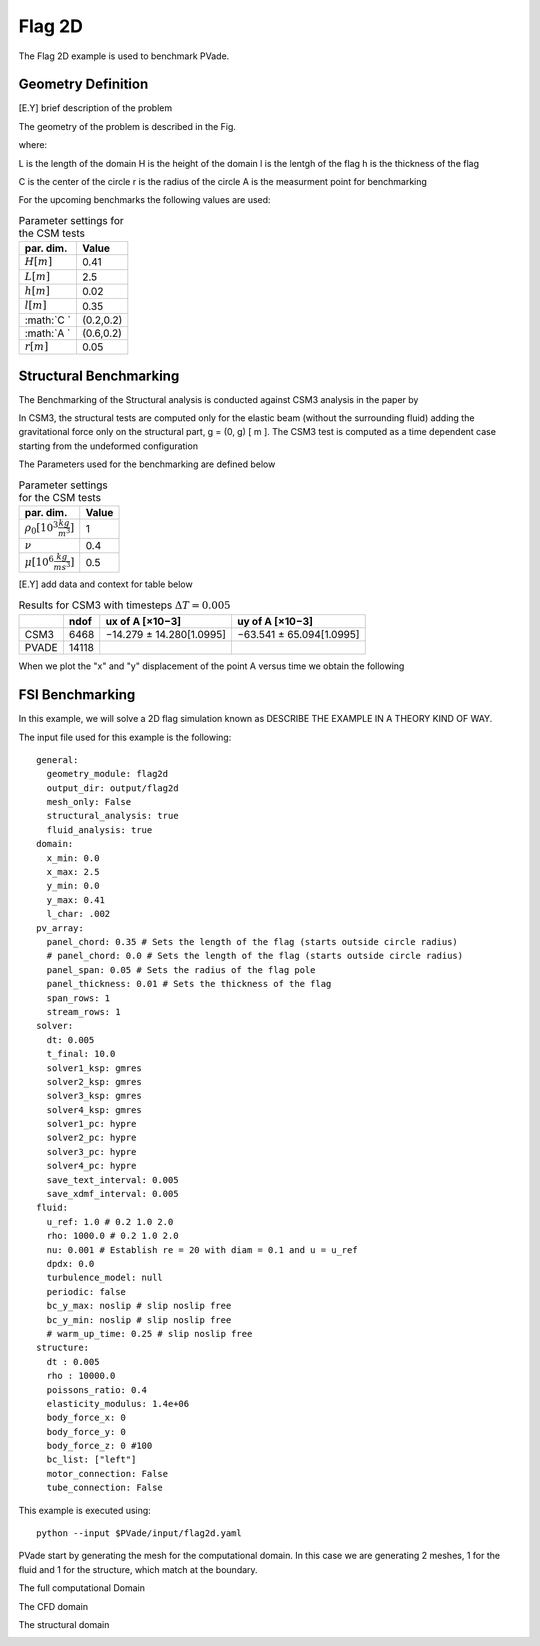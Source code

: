 Flag 2D
===========
The Flag 2D example is used to benchmark PVade. 



Geometry Definition
-------------------


[E.Y] brief description of the problem 



The geometry of the problem is described in the Fig. 

.. image:: pictures/2dflag/domain_dimensions.png
  :alt: Alternative text

where: 

L is the length of the domain 
H is the height of the domain 
l is the lentgh of the flag 
h is the thickness of the flag 


.. image:: pictures/2dflag/flag_dimensions.png
  :alt: Alternative text

C is the center of the circle 
r is the radius of the circle
A is the measurment point for benchmarking  


For the upcoming benchmarks the following values are used:


.. container::
   :name: tab:my_label

   .. table:: Parameter settings for the CSM tests

      ==================================== =====
      par. dim.                            Value
      ==================================== =====
      :math:`H [m]`                        0.41
      :math:`L [m]`                        2.5
      :math:`h [m]`                        0.02
      :math:`l [m]`                        0.35
      :math:`C `                           (0.2,0.2)
      :math:`A `                           (0.6,0.2)
      :math:`r [m]`                        0.05
      ==================================== =====


Structural Benchmarking
-----------------------

The Benchmarking of the
Structural analysis is conducted against CSM3 analysis in the paper by

In CSM3, the structural tests are computed only for the elastic beam
(without the surrounding fluid) adding the gravitational force only on
the structural part, g = (0, g) [ m ]. The CSM3 test is computed as a
time dependent case starting from the undeformed configuration

The Parameters used for the benchmarking are defined below

.. container::
   :name: tab:my_label

   .. table:: Parameter settings for the CSM tests

      ==================================== =====
      par. dim.                            Value
      ==================================== =====
      :math:`\rho_0 [10^3 \frac{kg}{m^3}]` 1
      :math:`\nu`                          0.4
      :math:`\mu [10^6 \frac{kg}{ms^3}]`   0.5
      ==================================== =====

[E.Y] add data and context for table below 

.. container::
   :name: tab:my_label

   .. table:: Results for CSM3 with timesteps :math:`\Delta T = 0.005`

      ===== ===== ======================== ========================
      \     ndof  ux of A [×10−3]          uy of A [×10−3]
      ===== ===== ======================== ========================
      CSM3  6468  −14.279 ± 14.280[1.0995] −63.541 ± 65.094[1.0995]
      PVADE 14118                             
      ===== ===== ======================== ========================



When we plot the "x" and "y" displacement of the point A versus time we obtain the following 


.. image:: pictures/2dflag/csm3_comparison.png
  :alt: Alternative text




.. CFD Benchmarking 
.. ----------------
.. 
.. 
.. In order to benchmark the CFD part of PVade we are conductind CFD3 simulation in [include citation here], and comparing the list and drag values.  
.. Problem parameters table 
.. 
.. .. container::
..    :name: tab:my_label
.. 
..    .. table:: Parameter settings for the CSM tests
.. 
..       ==================================== =====
..       par. dim.                            Value
..       ==================================== =====
..       :math:`\rho^f [10^3 \frac{kg}{m^3}]` 1
..       :math:`\mu^f [10^-3 \frac{m^2}{s}]`  1
..       :math:`\bar{U} [\frac{m}{s}]         2
..       ==================================== =====
.. definition of bcs 
.. 
.. expression for inflow wind 



FSI Benchmarking 
----------------

In this example, we will solve a 2D flag simulation known as 
DESCRIBE THE EXAMPLE IN A THEORY KIND OF WAY.


The input file used for this example is the following::

  general:
    geometry_module: flag2d
    output_dir: output/flag2d
    mesh_only: False
    structural_analysis: true
    fluid_analysis: true
  domain:
    x_min: 0.0
    x_max: 2.5
    y_min: 0.0
    y_max: 0.41
    l_char: .002
  pv_array:
    panel_chord: 0.35 # Sets the length of the flag (starts outside circle radius)
    # panel_chord: 0.0 # Sets the length of the flag (starts outside circle radius)
    panel_span: 0.05 # Sets the radius of the flag pole
    panel_thickness: 0.01 # Sets the thickness of the flag
    span_rows: 1
    stream_rows: 1
  solver:
    dt: 0.005
    t_final: 10.0
    solver1_ksp: gmres
    solver2_ksp: gmres
    solver3_ksp: gmres
    solver4_ksp: gmres
    solver1_pc: hypre
    solver2_pc: hypre
    solver3_pc: hypre
    solver4_pc: hypre
    save_text_interval: 0.005
    save_xdmf_interval: 0.005
  fluid:
    u_ref: 1.0 # 0.2 1.0 2.0
    rho: 1000.0 # 0.2 1.0 2.0
    nu: 0.001 # Establish re = 20 with diam = 0.1 and u = u_ref
    dpdx: 0.0
    turbulence_model: null
    periodic: false
    bc_y_max: noslip # slip noslip free
    bc_y_min: noslip # slip noslip free
    # warm_up_time: 0.25 # slip noslip free
  structure:
    dt : 0.005
    rho : 10000.0
    poissons_ratio: 0.4
    elasticity_modulus: 1.4e+06
    body_force_x: 0
    body_force_y: 0
    body_force_z: 0 #100
    bc_list: ["left"]
    motor_connection: False
    tube_connection: False


This example is executed using::

  python --input $PVade/input/flag2d.yaml


PVade start by generating the mesh for the computational domain. 
In this case we are generating 2 meshes, 1 for the fluid and 1 for the structure, which match at the boundary. 

The full computational Domain


.. image:: pictures/2dflag/fulldomain.png
  :alt: Alternative text


The CFD domain

.. image:: pictures/2dflag/CFD_domain.png
  :alt: Alternative text

The structural domain

.. image:: pictures/2dflag/CSD_domain.png
  :alt: Alternative text

